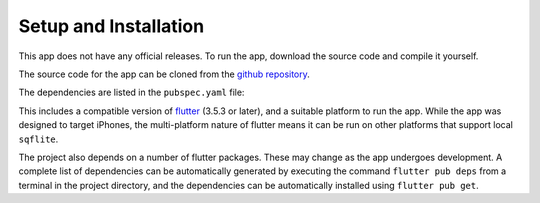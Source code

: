 Setup and Installation
======================

This app does not have any official releases. To run the app, download the source code and compile it yourself. 

The source code for the app can be cloned from the `github repository`_.

The dependencies are listed in the ``pubspec.yaml`` file:  

.. code-block:: yaml
    version: 1.0.0+1

    environment:
        sdk: ^3.5.3

    dependencies:
    flutter:
        sdk: flutter
    intl: ^0.18.0
    cupertino_icons: ^1.0.8
    collection: ^1.18.0
    sqflite: ^2.4.1
    path: ^1.9.0

    dev_dependencies:
    flutter_test:
        sdk: flutter
    test: ^1.19.0
    flutter_launcher_icons: ^0.13.1
    sqflite_common_ffi: ^2.0.0
    mocktail: ^1.0.0

This includes a compatible version of `flutter`_ (3.5.3 or later), and a suitable platform to run the app. 
While the app was designed to target iPhones, the multi-platform nature of flutter means it can be run on other platforms that support local ``sqflite``.
    
The project also depends on a number of flutter packages. These may change as the app undergoes development.
A complete list of dependencies can be automatically generated by executing the command ``flutter pub deps`` 
from a terminal in the project directory, and the dependencies can be automatically installed using ``flutter pub get``. 

.. _github repository: https://github.com/75-Hard-Student-Edition/75-Student
.. _flutter: https://flutter.dev/ 